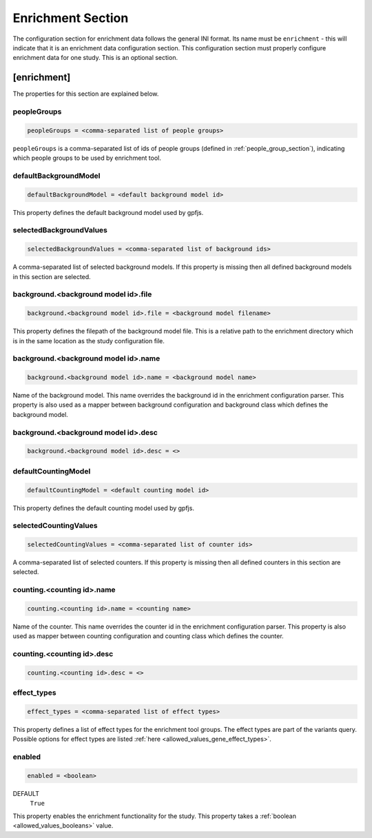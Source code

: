 .. _enrichment_section:

Enrichment Section
==================

The configuration section for enrichment data follows the general INI
format. Its name must be ``enrichment`` - this will indicate that it is an
enrichment data configuration section. This configuration section must properly
configure enrichment data for one study. This is an optional section.

[enrichment]
------------

The properties for this section are explained below.

peopleGroups
____________

.. code-block:: ini

  peopleGroups = <comma-separated list of people groups>

``peopleGroups`` is a comma-separated list of ids of people groups (defined in
:ref:`people_group_section`), indicating which people groups to be used by
enrichment tool.

defaultBackgroundModel
______________________

.. code-block:: ini

  defaultBackgroundModel = <default background model id>

This property defines the default background model used by gpfjs.

selectedBackgroundValues
________________________

.. code-block:: ini

  selectedBackgroundValues = <comma-separated list of background ids>

A comma-separated list of selected background models. If this property is
missing then all defined background models in this section are selected.

background.<background model id>.file
_____________________________________

.. code-block:: ini

  background.<background model id>.file = <background model filename>

This property defines the filepath of the background model file. This is a
relative path to the enrichment directory which is in the same location as
the study configuration file.

background.<background model id>.name
_____________________________________

.. code-block:: ini

  background.<background model id>.name = <background model name>

Name of the background model. This name overrides the background id in the
enrichment configuration parser. This property is also used as a mapper between
background configuration and background class which defines the background
model.

background.<background model id>.desc
_____________________________________

.. FIXME:
  Fill me

.. code-block:: ini

  background.<background model id>.desc = <>

defaultCountingModel
____________________

.. code-block:: ini

  defaultCountingModel = <default counting model id>

This property defines the default counting model used by gpfjs.

selectedCountingValues
______________________

.. code-block:: ini

  selectedCountingValues = <comma-separated list of counter ids>

A comma-separated list of selected counters. If this property is missing then
all defined counters in this section are selected.

counting.<counting id>.name
___________________________

.. code-block:: ini

  counting.<counting id>.name = <counting name>

Name of the counter. This name overrides the counter id in the enrichment
configuration parser. This property is also used as mapper between counting
configuration and counting class which defines the counter.

counting.<counting id>.desc
___________________________

.. FIXME:
  Fill me

.. code-block:: ini

  counting.<counting id>.desc = <>

effect_types
____________

.. code-block:: ini

  effect_types = <comma-separated list of effect types>

This property defines a list of effect types for the enrichment tool groups.
The effect types are part of the variants query. Possible options for effect
types are listed :ref:`here <allowed_values_gene_effect_types>`.

enabled
_______

.. code-block:: ini

  enabled = <boolean>

DEFAULT
  ``True``

This property enables the enrichment functionality for the study. This
property takes a :ref:`boolean <allowed_values_booleans>` value.

